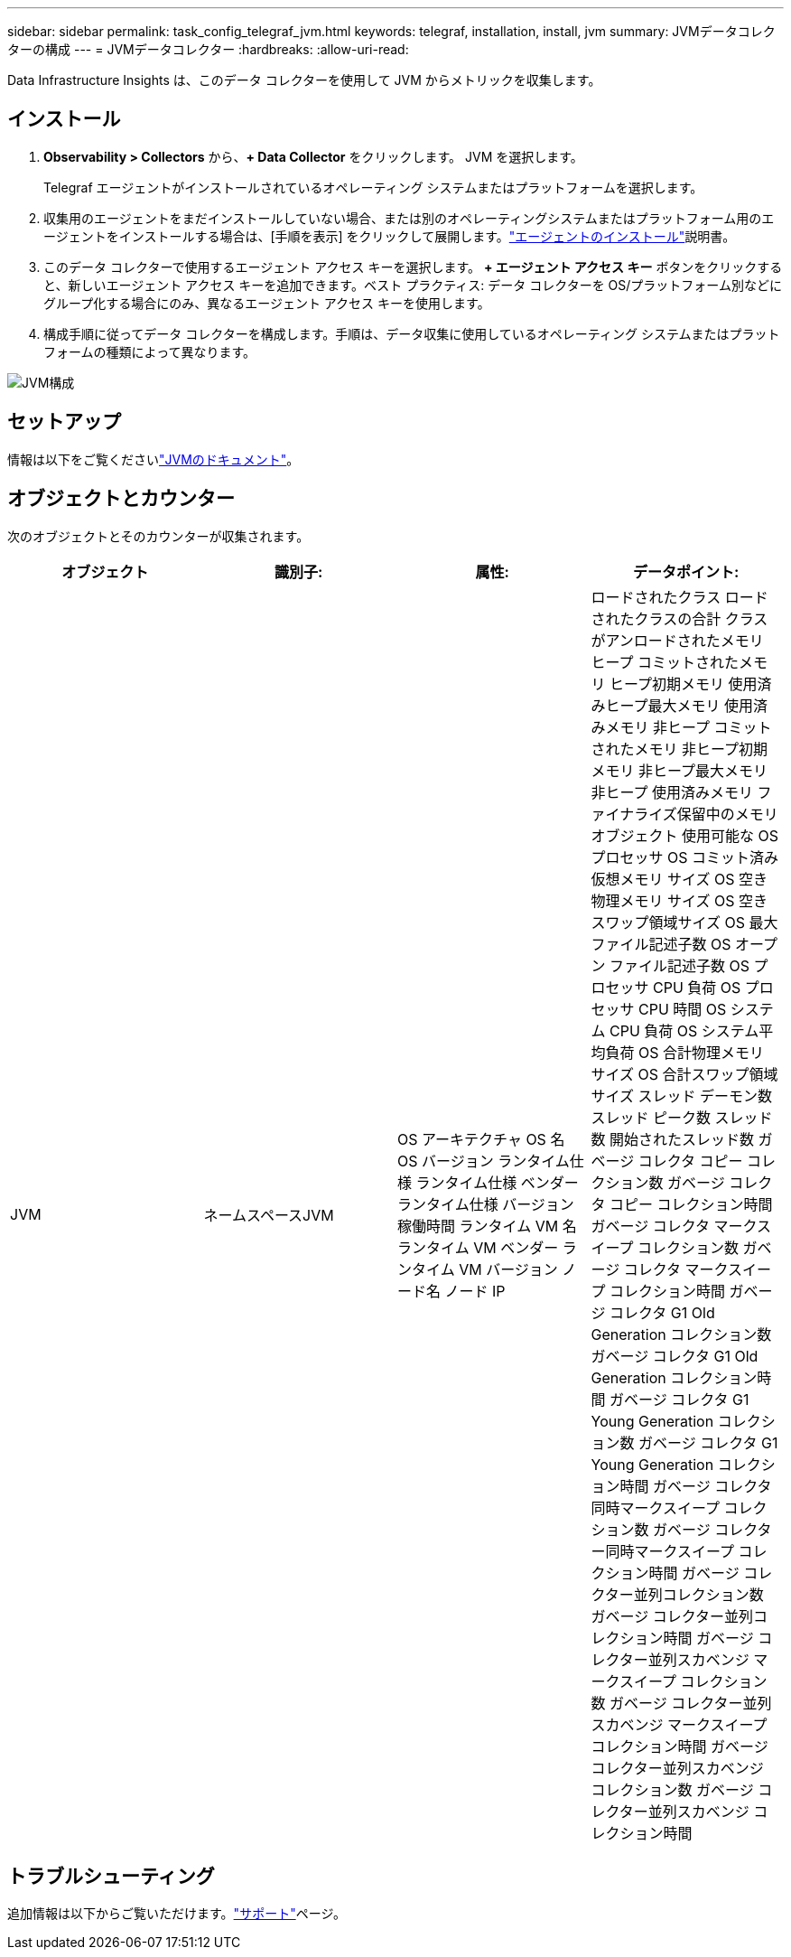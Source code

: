 ---
sidebar: sidebar 
permalink: task_config_telegraf_jvm.html 
keywords: telegraf, installation, install, jvm 
summary: JVMデータコレクターの構成 
---
= JVMデータコレクター
:hardbreaks:
:allow-uri-read: 


[role="lead"]
Data Infrastructure Insights は、このデータ コレクターを使用して JVM からメトリックを収集します。



== インストール

. *Observability > Collectors* から、*+ Data Collector* をクリックします。  JVM を選択します。
+
Telegraf エージェントがインストールされているオペレーティング システムまたはプラットフォームを選択します。

. 収集用のエージェントをまだインストールしていない場合、または別のオペレーティングシステムまたはプラットフォーム用のエージェントをインストールする場合は、[手順を表示] をクリックして展開します。link:task_config_telegraf_agent.html["エージェントのインストール"]説明書。
. このデータ コレクターで使用するエージェント アクセス キーを選択します。 *+ エージェント アクセス キー* ボタンをクリックすると、新しいエージェント アクセス キーを追加できます。ベスト プラクティス: データ コレクターを OS/プラットフォーム別などにグループ化する場合にのみ、異なるエージェント アクセス キーを使用します。
. 構成手順に従ってデータ コレクターを構成します。手順は、データ収集に使用しているオペレーティング システムまたはプラットフォームの種類によって異なります。


image:JVMDCConfigLinux.png["JVM構成"]



== セットアップ

情報は以下をご覧くださいlink:https://docs.oracle.com/javase/specs/jvms/se12/html/index.html["JVMのドキュメント"]。



== オブジェクトとカウンター

次のオブジェクトとそのカウンターが収集されます。

[cols="<.<,<.<,<.<,<.<"]
|===
| オブジェクト | 識別子: | 属性: | データポイント: 


| JVM | ネームスペースJVM | OS アーキテクチャ OS 名 OS バージョン ランタイム仕様 ランタイム仕様 ベンダー ランタイム仕様 バージョン 稼働時間 ランタイム VM 名 ランタイム VM ベンダー ランタイム VM バージョン ノード名 ノード IP | ロードされたクラス ロードされたクラスの合計 クラスがアンロードされたメモリ ヒープ コミットされたメモリ ヒープ初期メモリ 使用済みヒープ最大メモリ 使用済みメモリ 非ヒープ コミットされたメモリ 非ヒープ初期メモリ 非ヒープ最大メモリ 非ヒープ 使用済みメモリ ファイナライズ保留中のメモリ オブジェクト 使用可能な OS プロセッサ OS コミット済み仮想メモリ サイズ OS 空き物理メモリ サイズ OS 空きスワップ領域サイズ OS 最大ファイル記述子数 OS オープン ファイル記述子数 OS プロセッサ CPU 負荷 OS プロセッサ CPU 時間 OS システム CPU 負荷 OS システム平均負荷 OS 合計物理メモリ サイズ OS 合計スワップ領域サイズ スレッド デーモン数 スレッド ピーク数 スレッド数 開始されたスレッド数 ガベージ コレクタ コピー コレクション数 ガベージ コレクタ コピー コレクション時間 ガベージ コレクタ マークスイープ コレクション数 ガベージ コレクタ マークスイープ コレクション時間 ガベージ コレクタ G1 Old Generation コレクション数 ガベージ コレクタ G1 Old Generation コレクション時間 ガベージ コレクタ G1 Young Generation コレクション数 ガベージ コレクタ G1 Young Generation コレクション時間 ガベージ コレクタ同時マークスイープ コレクション数 ガベージ コレクター同時マークスイープ コレクション時間 ガベージ コレクター並列コレクション数 ガベージ コレクター並列コレクション時間 ガベージ コレクター並列スカベンジ マークスイープ コレクション数 ガベージ コレクター並列スカベンジ マークスイープ コレクション時間 ガベージ コレクター並列スカベンジ コレクション数 ガベージ コレクター並列スカベンジ コレクション時間 
|===


== トラブルシューティング

追加情報は以下からご覧いただけます。link:concept_requesting_support.html["サポート"]ページ。
